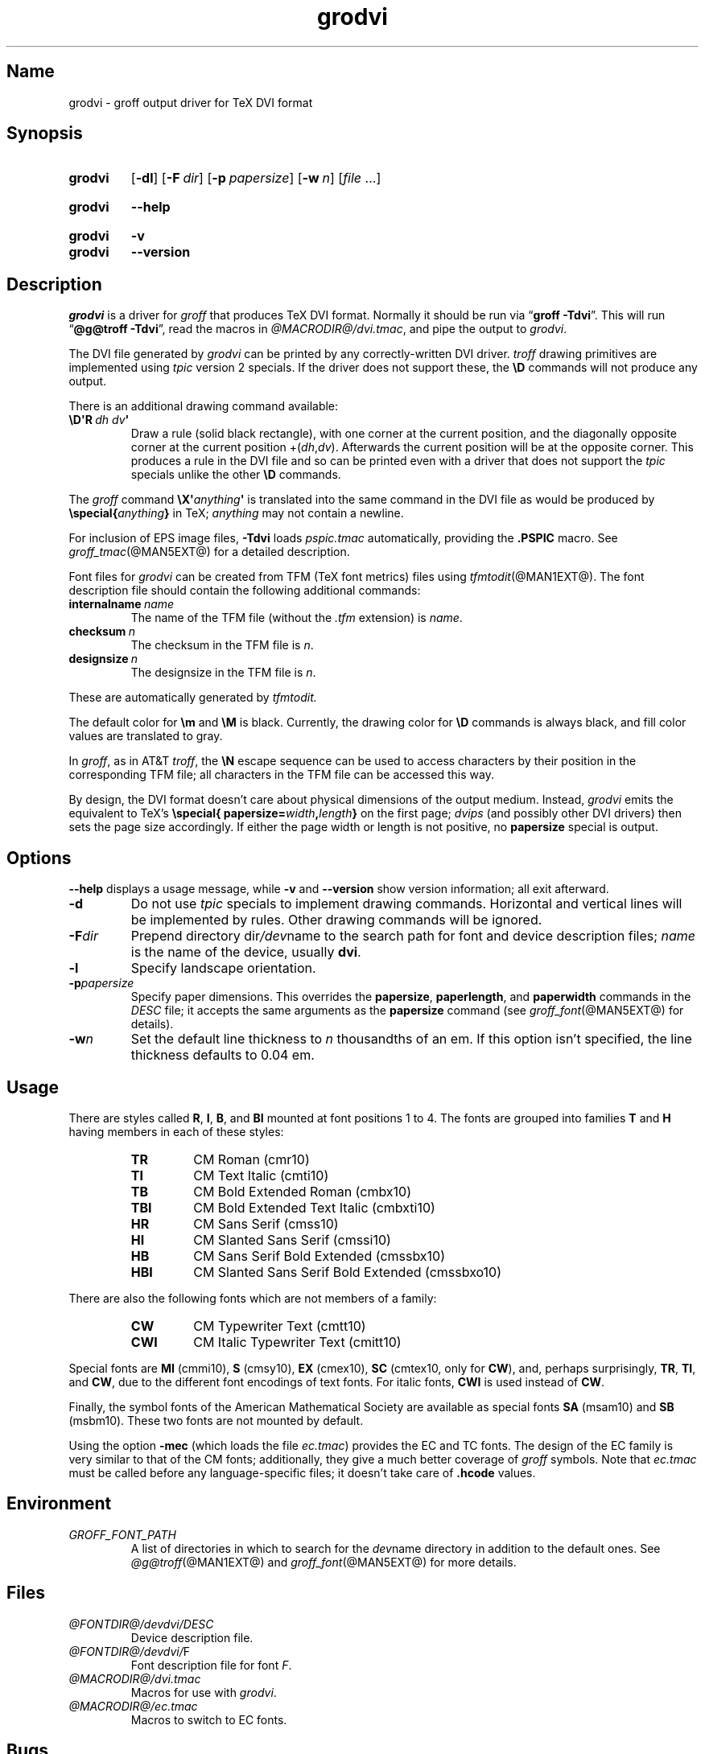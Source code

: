.TH grodvi @MAN1EXT@ "@MDATE@" "groff @VERSION@"
.SH Name
grodvi \- groff output driver for TeX DVI format
.
.
.\" ====================================================================
.\" Legal Terms
.\" ====================================================================
.\"
.\" Copyright (C) 1989-2018 Free Software Foundation, Inc.
.\"
.\" Permission is granted to make and distribute verbatim copies of this
.\" manual provided the copyright notice and this permission notice are
.\" preserved on all copies.
.\"
.\" Permission is granted to copy and distribute modified versions of
.\" this manual under the conditions for verbatim copying, provided that
.\" the entire resulting derived work is distributed under the terms of
.\" a permission notice identical to this one.
.\"
.\" Permission is granted to copy and distribute translations of this
.\" manual into another language, under the above conditions for
.\" modified versions, except that this permission notice may be
.\" included in translations approved by the Free Software Foundation
.\" instead of in the original English.
.
.
.\" Save and disable compatibility mode (for, e.g., Solaris 10/11).
.do nr *groff_grodvi_1_man_C \n[.cp]
.cp 0
.
.
.ie t .ds tx T\h'-.1667m'\v'.224m'E\v'-.224m'\h'-.125m'X
.el .ds tx TeX
.
.\" This macro definition is poor style from a portability standpoint,
.\" but it's a good test and demonstration of the standard font
.\" repertoire for the devices where it has any effect at all, and so
.\" should be retained.
.de FT
.  if '\\*(.T'dvi' .ft \\$1
..
.
.
.\" ====================================================================
.SH Synopsis
.\" ====================================================================
.
.SY grodvi
.OP \-dl
.OP \-F dir
.OP \-p papersize
.OP \-w n
.RI [ file
\&.\|.\|.\&]
.YS
.
.
.SY grodvi
.B \-\-help
.YS
.
.
.SY grodvi
.B \-v
.
.SY grodvi
.B \-\-version
.YS
.
.
.\" ====================================================================
.SH Description
.\" ====================================================================
.
.I grodvi
is a driver for
.I groff
that produces \*[tx] DVI format.
.
Normally it should be run via
.RB \[lq] "groff \-Tdvi" \[rq].
.
This will run
.RB \[lq] "\%@g@troff \-Tdvi" \[rq],
read the macros in
.IR \%@MACRODIR@/\:dvi\:.tmac ,
and pipe the output to
.IR grodvi .
.
.
.LP
The DVI file generated by
.I grodvi
can be printed by any correctly-written DVI driver.
.
.I troff \" generic
drawing primitives are implemented using
.I tpic
version\~2 specials.
.
If the driver does not support these,
the
.B \[rs]D
commands will not produce any output.
.
.
.LP
There is an additional drawing command available:
.
.
.TP
.BI \[rs]D\[aq]R\~ "dh dv" \[aq]
Draw a rule
(solid black rectangle),
with one corner at the current position,
and the diagonally opposite corner at the current position
.RI +( dh , dv ).
.
Afterwards the current position will be at the opposite corner.
.
This produces a rule in the DVI file and so can be printed even with a
driver that does not support the
.I tpic
specials unlike the other
.B \[rs]D
commands.
.
.
.LP
The
.I groff
command
.BI \[rs]X\[aq] anything \[aq]
is translated into the same command in the DVI file as would be
produced by
.BI \%\[rs]special{ anything }
in \*[tx];
.I anything
may not contain a newline.
.
.
.LP
For inclusion of EPS image files,
.B \-Tdvi
loads
.I pspic.tmac
automatically,
providing the
.B .PSPIC
macro.
.
See
.IR groff_tmac (@MAN5EXT@)
for a detailed description.
.
.
.LP
Font files for
.I grodvi
can be created from TFM
(\*[tx] font metrics)
files using
.IR tfmtodit (@MAN1EXT@).
.
The font description file should contain the following
additional commands:
.
.
.TP
.BI internalname\~ name
The name of the TFM file
(without the
.I .tfm
extension) is
.IR name .
.
.
.TP
.BI checksum\~ n
The checksum in the TFM file is
.IR n .
.
.
.TP
.BI designsize\~ n
The designsize in the TFM file is
.IR n .
.
.
.LP
These are automatically generated by
.I tfmtodit.
.
.
.LP
The default color for
.B \[rs]m
and
.B \[rs]M
is black.
.
Currently,
the drawing color for
.B \[rs]D
commands is always black,
and fill color values are translated to gray.
.
.
.LP
In
.IR groff ,
as in AT&T
.IR troff , \" AT&T
the
.B \[rs]N
escape sequence can be used to access characters by their position
in the corresponding TFM file;
all characters in the TFM file can be accessed this way.
.
.
.LP
By design,
the DVI format doesn't care about physical dimensions of the output
medium.
.
Instead,
.I grodvi
emits the equivalent to \*[tx]'s
.BI \%\[rs]special{\:\%papersize= width , length }
on the first page;
.I dvips
(and possibly other DVI drivers)
then sets the page size accordingly.
.
If either the page width or length is not positive,
no
.B papersize
special is output.
.
.
.\" ====================================================================
.SH Options
.\" ====================================================================
.
.B \-\-help
displays a usage message,
while
.B \-v
and
.B \-\-version
show version information;
all exit afterward.
.
.
.TP
.B \-d
Do not use
.I tpic
specials to implement drawing commands.
.
Horizontal and vertical lines will be implemented by rules.
.
Other drawing commands will be ignored.
.
.
.TP
.BI \-F dir
Prepend directory
.RI dir /dev name
to the search path for font and device description files;
.I name
is the name of the device,
usually
.BR dvi .
.
.
.TP
.B \-l
Specify landscape orientation.
.
.
.TP
.BI \-p papersize
Specify paper dimensions.
.
This overrides the
.BR papersize ,
.BR paperlength ,
and
.B paperwidth
commands in the
.I DESC
file;
it accepts the same arguments as the
.B papersize
command
(see
.IR groff_font (@MAN5EXT@)
for details).
.
.
.TP
.BI \-w n
Set the default line thickness to
.I n
thousandths of an em.
.
If this option isn't specified,
the line thickness defaults to 0.04\~em.
.
.
.\" ====================================================================
.SH Usage
.\" ====================================================================
.
There are styles called
.BR R ,
.BR I ,
.BR B ,
and
.B BI
mounted at font positions 1 to\~4.
.
The fonts are grouped into families
.B T
and
.B H
having members in each of these styles:
.
.
.RS
.TP
.B TR
.FT TR
CM Roman (cmr10)
.FT
.
.TQ
.B TI
.FT TI
CM Text Italic (cmti10)
.FT
.
.TQ
.B TB
.FT TB
CM Bold Extended Roman (cmbx10)
.FT
.
.TQ
.B TBI
.FT TBI
CM Bold Extended Text Italic (cmbxti10)
.FT
.
.TQ
.B HR
.FT HR
CM Sans Serif (cmss10)
.FT
.
.TQ
.B HI
.FT HI
CM Slanted Sans Serif (cmssi10)
.FT
.
.TQ
.B HB
.FT HB
CM Sans Serif Bold Extended (cmssbx10)
.FT
.
.TQ
.B HBI
.FT HBI
CM Slanted Sans Serif Bold Extended (cmssbxo10)
.FT
.RE
.
.
.LP
There are also the following fonts which are not members of a family:
.
.
.RS
.TP
.B CW
.FT CW
CM Typewriter Text (cmtt10)
.FT
.
.TQ
.B CWI
.FT CWI
CM Italic Typewriter Text (cmitt10)
.FT
.RE
.
.
.LP
Special fonts are
.B MI
(cmmi10),
.B S
(cmsy10),
.B EX
(cmex10),
.B SC
(cmtex10,
only for
.BR CW ),
and,
perhaps surprisingly,
.BR TR ,
.BR TI ,
and
.BR CW ,
due to the different font encodings of text fonts.
.
For italic fonts,
.B CWI
is used instead of
.BR CW .
.
.
.LP
Finally,
the symbol fonts of the American Mathematical Society are available as
special fonts
.B SA
(msam10) and
.B SB
(msbm10).
.
These two fonts are not mounted by default.
.
.
.LP
Using the option
.B \-mec
(which loads the file
.IR ec.tmac )
provides the EC and TC fonts.
.
The design of the EC family is very similar to that of the CM fonts;
additionally,
they give a much better coverage of
.I groff
symbols.
.
Note that
.I ec.tmac
must be called before any language-specific files;
it doesn't take care of
.B .hcode
values.
.
.
.\" ====================================================================
.SH Environment
.\" ====================================================================
.
.TP
.I GROFF_FONT_PATH
A list of directories in which to search for the
.IR dev name
directory in addition to the default ones.
.
See
.IR \%@g@troff (@MAN1EXT@)
and
.IR \%groff_font (@MAN5EXT@)
for more details.
.
.
.\" ====================================================================
.SH Files
.\" ====================================================================
.
.TP
.I \%@FONTDIR@/\:\%devdvi/\:DESC
Device description file.
.
.
.TP
.IR \%@FONTDIR@/\:\%devdvi/ F
Font description file for font
.IR F .
.
.
.TP
.I \%@MACRODIR@/\:dvi\:.tmac
Macros for use with
.IR grodvi .
.
.
.TP
.I \%@MACRODIR@/\:ec\:.tmac
Macros to switch to EC fonts.
.
.
.\" ====================================================================
.SH Bugs
.\" ====================================================================
.
DVI files produced by
.I grodvi
use a different resolution
(57816 units per inch)
from those produced by \*[tx].
.
Incorrectly written drivers which assume the resolution used by \*[tx],
rather than using the resolution specified in the DVI file will not
work with
.IR grodvi .
.
.
.LP
When using the
.B \-d
option with boxed tables,
vertical and horizontal lines can sometimes protrude by one pixel.
.
This is a consequence of the way \*[tx] requires that the heights
and widths of rules be rounded.
.
.
.\" ====================================================================
.SH "See also"
.\" ====================================================================
.
.IR \%tfmtodit (@MAN1EXT@),
.IR groff (@MAN1EXT@),
.IR \%@g@troff (@MAN1EXT@),
.IR groff_out (@MAN5EXT@),
.IR groff_font (@MAN5EXT@),
.IR groff_char (@MAN7EXT@),
.IR groff_tmac (@MAN5EXT@)
.
.
.\" Restore compatibility mode (for, e.g., Solaris 10/11).
.cp \n[*groff_grodvi_1_man_C]
.
.
.\" Local Variables:
.\" fill-column: 72
.\" mode: nroff
.\" End:
.\" vim: set filetype=groff textwidth=72:

